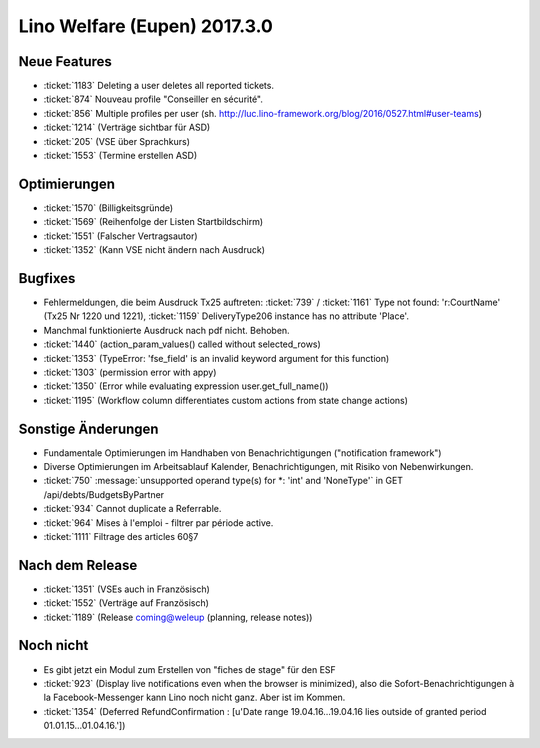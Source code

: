 =============================
Lino Welfare (Eupen) 2017.3.0
=============================

Neue Features
=============

- :ticket:`1183` Deleting a user deletes all reported tickets.
- :ticket:`874` Nouveau profile "Conseiller en sécurité".
- :ticket:`856` Multiple profiles per user (sh. http://luc.lino-framework.org/blog/2016/0527.html#user-teams)
- :ticket:`1214` (Verträge sichtbar für ASD)
- :ticket:`205` (VSE über Sprachkurs)
- :ticket:`1553` (Termine erstellen ASD)

Optimierungen
=============

- :ticket:`1570` (Billigkeitsgründe)
- :ticket:`1569` (Reihenfolge der Listen Startbildschirm)
- :ticket:`1551` (Falscher Vertragsautor)
- :ticket:`1352` (Kann VSE nicht ändern nach Ausdruck)
  
Bugfixes
========

- Fehlermeldungen, die beim Ausdruck Tx25 auftreten: :ticket:`739` /
  :ticket:`1161` Type not found: 'r:CourtName' (Tx25 Nr 1220 und 1221),
  :ticket:`1159` DeliveryType206 instance has no attribute 'Place'.

- Manchmal funktionierte Ausdruck nach pdf nicht. Behoben.
  
- :ticket:`1440` (action_param_values() called without selected_rows)
- :ticket:`1353` (TypeError: 'fse_field' is an invalid keyword argument for this function)
- :ticket:`1303` (permission error with appy)
- :ticket:`1350` (Error while evaluating expression user.get_full_name())
- :ticket:`1195` (Workflow column differentiates custom actions from state change actions)
  
Sonstige Änderungen
===================

- Fundamentale Optimierungen im Handhaben von Benachrichtigungen
  ("notification framework")

- Diverse Optimierungen im Arbeitsablauf Kalender, Benachrichtigungen,
  mit Risiko von Nebenwirkungen.
  
- :ticket:`750` :message:`unsupported operand type(s) for *: 'int' and
  'NoneType'` in GET /api/debts/BudgetsByPartner
  
- :ticket:`934` Cannot duplicate a Referrable.
- :ticket:`964`  Mises à l'emploi - filtrer par période active.
- :ticket:`1111`  Filtrage des articles 60§7

Nach dem Release
================

- :ticket:`1351` (VSEs auch in Französisch)
- :ticket:`1552` (Verträge auf Französisch)
- :ticket:`1189` (Release coming@weleup (planning, release notes))
 
            
Noch nicht
==========

- Es gibt jetzt ein Modul zum Erstellen von "fiches de stage" für den
  ESF
  
- :ticket:`923` (Display live notifications even when the browser is
  minimized), also die Sofort-Benachrichtigungen à la
  Facebook-Messenger kann Lino noch nicht ganz. Aber ist im Kommen.

- :ticket:`1354` (Deferred RefundConfirmation : [u'Date range 19.04.16...19.04.16 lies outside of granted period 01.01.15...01.04.16.'])
  
